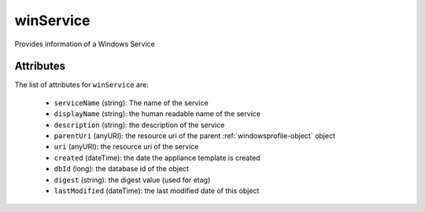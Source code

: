 .. Copyright 2017 FUJITSU LIMITED

.. _winservice-object:

winService
==========

Provides information of a Windows Service

Attributes
~~~~~~~~~~

The list of attributes for ``winService`` are:

	* ``serviceName`` (string): The name of the service
	* ``displayName`` (string): the human readable name of the service
	* ``description`` (string): the description of the service
	* ``parentUri`` (anyURI): the resource uri of the parent :ref:`windowsprofile-object` object
	* ``uri`` (anyURI): the resource uri of the service
	* ``created`` (dateTime): the date the appliance template is created
	* ``dbId`` (long): the database id of the object
	* ``digest`` (string): the digest value (used for etag)
	* ``lastModified`` (dateTime): the last modified date of this object


